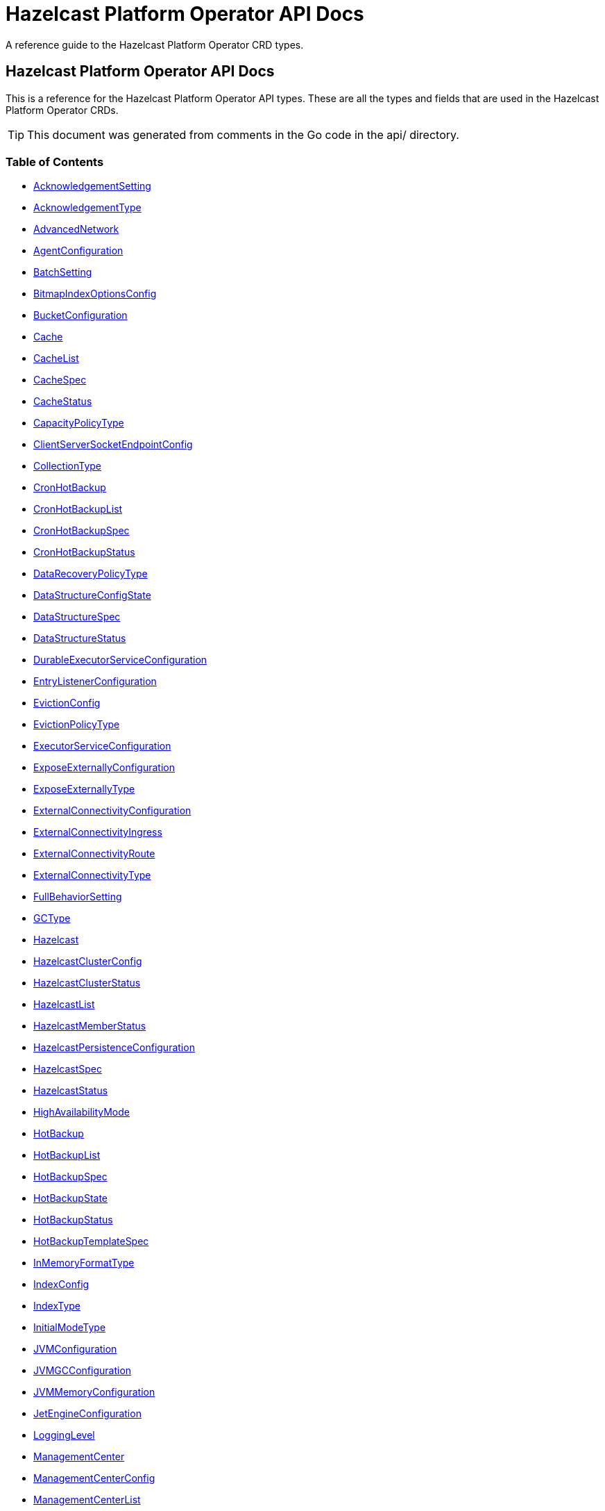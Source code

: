 
= Hazelcast Platform Operator API Docs

A reference guide to the Hazelcast Platform Operator CRD types.

== Hazelcast Platform Operator API Docs

This is a reference for the Hazelcast Platform Operator API types.
These are all the types and fields that are used in the Hazelcast Platform Operator CRDs. 

TIP: This document was generated from comments in the Go code in the api/ directory.

=== Table of Contents
* <<AcknowledgementSetting,AcknowledgementSetting>>
* <<AcknowledgementType,AcknowledgementType>>
* <<AdvancedNetwork,AdvancedNetwork>>
* <<AgentConfiguration,AgentConfiguration>>
* <<BatchSetting,BatchSetting>>
* <<BitmapIndexOptionsConfig,BitmapIndexOptionsConfig>>
* <<BucketConfiguration,BucketConfiguration>>
* <<Cache,Cache>>
* <<CacheList,CacheList>>
* <<CacheSpec,CacheSpec>>
* <<CacheStatus,CacheStatus>>
* <<CapacityPolicyType,CapacityPolicyType>>
* <<ClientServerSocketEndpointConfig,ClientServerSocketEndpointConfig>>
* <<CollectionType,CollectionType>>
* <<CronHotBackup,CronHotBackup>>
* <<CronHotBackupList,CronHotBackupList>>
* <<CronHotBackupSpec,CronHotBackupSpec>>
* <<CronHotBackupStatus,CronHotBackupStatus>>
* <<DataRecoveryPolicyType,DataRecoveryPolicyType>>
* <<DataStructureConfigState,DataStructureConfigState>>
* <<DataStructureSpec,DataStructureSpec>>
* <<DataStructureStatus,DataStructureStatus>>
* <<DurableExecutorServiceConfiguration,DurableExecutorServiceConfiguration>>
* <<EntryListenerConfiguration,EntryListenerConfiguration>>
* <<EvictionConfig,EvictionConfig>>
* <<EvictionPolicyType,EvictionPolicyType>>
* <<ExecutorServiceConfiguration,ExecutorServiceConfiguration>>
* <<ExposeExternallyConfiguration,ExposeExternallyConfiguration>>
* <<ExposeExternallyType,ExposeExternallyType>>
* <<ExternalConnectivityConfiguration,ExternalConnectivityConfiguration>>
* <<ExternalConnectivityIngress,ExternalConnectivityIngress>>
* <<ExternalConnectivityRoute,ExternalConnectivityRoute>>
* <<ExternalConnectivityType,ExternalConnectivityType>>
* <<FullBehaviorSetting,FullBehaviorSetting>>
* <<GCType,GCType>>
* <<Hazelcast,Hazelcast>>
* <<HazelcastClusterConfig,HazelcastClusterConfig>>
* <<HazelcastClusterStatus,HazelcastClusterStatus>>
* <<HazelcastList,HazelcastList>>
* <<HazelcastMemberStatus,HazelcastMemberStatus>>
* <<HazelcastPersistenceConfiguration,HazelcastPersistenceConfiguration>>
* <<HazelcastSpec,HazelcastSpec>>
* <<HazelcastStatus,HazelcastStatus>>
* <<HighAvailabilityMode,HighAvailabilityMode>>
* <<HotBackup,HotBackup>>
* <<HotBackupList,HotBackupList>>
* <<HotBackupSpec,HotBackupSpec>>
* <<HotBackupState,HotBackupState>>
* <<HotBackupStatus,HotBackupStatus>>
* <<HotBackupTemplateSpec,HotBackupTemplateSpec>>
* <<InMemoryFormatType,InMemoryFormatType>>
* <<IndexConfig,IndexConfig>>
* <<IndexType,IndexType>>
* <<InitialModeType,InitialModeType>>
* <<JVMConfiguration,JVMConfiguration>>
* <<JVMGCConfiguration,JVMGCConfiguration>>
* <<JVMMemoryConfiguration,JVMMemoryConfiguration>>
* <<JetEngineConfiguration,JetEngineConfiguration>>
* <<LoggingLevel,LoggingLevel>>
* <<ManagementCenter,ManagementCenter>>
* <<ManagementCenterConfig,ManagementCenterConfig>>
* <<ManagementCenterList,ManagementCenterList>>
* <<ManagementCenterSpec,ManagementCenterSpec>>
* <<ManagementCenterStatus,ManagementCenterStatus>>
* <<Map,Map>>
* <<MapConfigState,MapConfigState>>
* <<MapList,MapList>>
* <<MapSpec,MapSpec>>
* <<MapStatus,MapStatus>>
* <<MapStoreConfig,MapStoreConfig>>
* <<MaxSizePolicyType,MaxSizePolicyType>>
* <<MemberAccess,MemberAccess>>
* <<MemberServerSocketEndpointConfig,MemberServerSocketEndpointConfig>>
* <<MultiMap,MultiMap>>
* <<MultiMapList,MultiMapList>>
* <<MultiMapSpec,MultiMapSpec>>
* <<MultiMapStatus,MultiMapStatus>>
* <<NativeMemoryAllocatorType,NativeMemoryAllocatorType>>
* <<NativeMemoryConfiguration,NativeMemoryConfiguration>>
* <<NearCache,NearCache>>
* <<NearCacheEviction,NearCacheEviction>>
* <<NodeState,NodeState>>
* <<PersistenceConfiguration,PersistenceConfiguration>>
* <<PersistencePvcConfiguration,PersistencePvcConfiguration>>
* <<PersistenceStartupAction,PersistenceStartupAction>>
* <<Phase,Phase>>
* <<Queue,Queue>>
* <<QueueList,QueueList>>
* <<QueueSetting,QueueSetting>>
* <<QueueSpec,QueueSpec>>
* <<QueueStatus,QueueStatus>>
* <<RMInMemoryFormatType,RMInMemoryFormatType>>
* <<ReplicatedMap,ReplicatedMap>>
* <<ReplicatedMapList,ReplicatedMapList>>
* <<ReplicatedMapSpec,ReplicatedMapSpec>>
* <<ReplicatedMapStatus,ReplicatedMapStatus>>
* <<ResourceKind,ResourceKind>>
* <<ResourceSpec,ResourceSpec>>
* <<RestoreConfiguration,RestoreConfiguration>>
* <<RestoreState,RestoreState>>
* <<RestoreStatus,RestoreStatus>>
* <<ScheduledExecutorServiceConfiguration,ScheduledExecutorServiceConfiguration>>
* <<SchedulingConfiguration,SchedulingConfiguration>>
* <<TLS,TLS>>
* <<Topic,Topic>>
* <<TopicList,TopicList>>
* <<TopicSpec,TopicSpec>>
* <<TopicStatus,TopicStatus>>
* <<UniqueKeyTransition,UniqueKeyTransition>>
* <<UserCodeDeploymentConfig,UserCodeDeploymentConfig>>
* <<WANConfig,WANConfig>>
* <<WanReplication,WanReplication>>
* <<WanReplicationList,WanReplicationList>>
* <<WanReplicationMapStatus,WanReplicationMapStatus>>
* <<WanReplicationSpec,WanReplicationSpec>>
* <<WanReplicationStatus,WanReplicationStatus>>
* <<WanStatus,WanStatus>>

=== AcknowledgementSetting



[cols="4,8,4,2,4"options="header"]
|===
| Field | Description | Type | Required | Default
m| type | Type represents how a batch of replication events is considered successfully replicated. m| <<AcknowledgementType,AcknowledgementType>> | false | ACK_ON_OPERATION_COMPLETE
m| timeout | Timeout represents the time in milliseconds the source cluster waits for the acknowledgement. After timeout, the events will be resent. m| int32 | false | 60000
|===

<<Table of Contents,Back to TOC>>

=== AdvancedNetwork



[cols="4,8,4,2,4"options="header"]
|===
| Field | Description | Type | Required | Default
m| memberServerSocketEndpointConfig | &#160; m| <<MemberServerSocketEndpointConfig,MemberServerSocketEndpointConfig>> | false | -
m| wan | &#160; m| []<<WANConfig,WANConfig>> | false | -
|===

<<Table of Contents,Back to TOC>>

=== AgentConfiguration



[cols="4,8,4,2,4"options="header"]
|===
| Field | Description | Type | Required | Default
m| repository | Repository to pull Hazelcast Platform Operator Agent(https://github.com/hazelcast/platform-operator-agent) m| string | false | "docker.io/hazelcast/platform-operator-agent"
m| version | Version of Hazelcast Platform Operator Agent. m| string | false | "0.1.16"
|===

<<Table of Contents,Back to TOC>>

=== BatchSetting



[cols="4,8,4,2,4"options="header"]
|===
| Field | Description | Type | Required | Default
m| size | Size represents the maximum batch size. m| int32 | false | 500
m| maximumDelay | MaximumDelay represents the maximum delay in milliseconds. If the batch size is not reached, the events will be sent after the maximum delay. m| int32 | false | 1000
|===

<<Table of Contents,Back to TOC>>

=== BitmapIndexOptionsConfig



[cols="4,8,4,2,4"options="header"]
|===
| Field | Description | Type | Required | Default
m| uniqueKey | &#160; m| string | true | -
m| uniqueKeyTransition | &#160; m| <<UniqueKeyTransition,UniqueKeyTransition>> | true | -
|===

<<Table of Contents,Back to TOC>>

=== BucketConfiguration



[cols="4,8,4,2,4"options="header"]
|===
| Field | Description | Type | Required | Default
m| secret | Name of the secret with credentials for cloud providers. m| string | true | -
m| bucketURI | URL of the bucket to download HotBackup folders. AWS S3, GCP Bucket and Azure Blob storage buckets are supported. Example bucket URIs: - AWS S3     -> s3://bucket-name/path/to/folder - GCP Bucket -> gs://bucket-name/path/to/folder - Azure Blob -> azblob://bucket-name/path/to/folder m| string | true | -
|===

<<Table of Contents,Back to TOC>>

=== Cache

Cache is the Schema for the caches API

[cols="4,8,4,2,4"options="header"]
|===
| Field | Description | Type | Required | Default
m| metadata | &#160; m| https://kubernetes.io/docs/reference/generated/kubernetes-api/v1.22/#objectmeta-v1-meta[metav1.ObjectMeta] | false | -
m| spec | &#160; m| <<CacheSpec,CacheSpec>> | true | -
m| status | &#160; m| <<CacheStatus,CacheStatus>> | false | -
|===

<<Table of Contents,Back to TOC>>

=== CacheList

CacheList contains a list of Cache

[cols="4,8,4,2,4"options="header"]
|===
| Field | Description | Type | Required | Default
m| metadata | &#160; m| https://kubernetes.io/docs/reference/generated/kubernetes-api/v1.22/#listmeta-v1-meta[metav1.ListMeta] | false | -
m| items | &#160; m| []<<Cache,Cache>> | true | -
|===

<<Table of Contents,Back to TOC>>

=== CacheSpec

CacheSpec defines the desired state of Cache It cannot be updated after the Cache is created

[cols="4,8,4,2,4"options="header"]
|===
| Field | Description | Type | Required | Default
m| name | Name of the data structure config to be created. If empty, CR name will be used. It cannot be updated after the config is created successfully. m| string | false | -
m| hazelcastResourceName | HazelcastResourceName defines the name of the Hazelcast resource that this resource is created for. m| string | true | -
m| backupCount | Number of synchronous backups. m| &#42;int32 | false | 1
m| asyncBackupCount | Number of asynchronous backups. m| int32 | false | 0
m| keyType | Class name of the key type m| string | false | -
m| valueType | Class name of the value type m| string | false | -
m| persistenceEnabled | When enabled, cache data will be persisted. m| bool | false | false
m| inMemoryFormat | InMemoryFormat specifies in which format data will be stored in your cache m| <<InMemoryFormatType,InMemoryFormatType>> | false | BINARY
|===

<<Table of Contents,Back to TOC>>

=== CacheStatus

CacheStatus defines the observed state of Cache

[cols="4,8,4,2,4"options="header"]
|===
| Field | Description | Type | Required | Default
m| state | State of the data structure m| <<DataStructureConfigState,DataStructureConfigState>> | false | -
m| message | Message explaining the current state m| string | false | -
m| memberStatuses | Holds status of data structure for each Hazelcast member m| map[string]<<DataStructureConfigState,DataStructureConfigState>> | false | -
|===

<<Table of Contents,Back to TOC>>

=== ClientServerSocketEndpointConfig



[cols="4,8,4,2,4"options="header"]
|===
| Field | Description | Type | Required | Default
m| port | &#160; m| uint | false | -
m| interfaces | &#160; m| []string | false | -
|===

<<Table of Contents,Back to TOC>>

=== CronHotBackup

CronHotBackup is the Schema for the cronhotbackups API

[cols="4,8,4,2,4"options="header"]
|===
| Field | Description | Type | Required | Default
m| metadata | &#160; m| https://kubernetes.io/docs/reference/generated/kubernetes-api/v1.22/#objectmeta-v1-meta[metav1.ObjectMeta] | false | -
m| spec | &#160; m| <<CronHotBackupSpec,CronHotBackupSpec>> | true | -
m| status | &#160; m| <<CronHotBackupStatus,CronHotBackupStatus>> | false | -
|===

<<Table of Contents,Back to TOC>>

=== CronHotBackupList

CronHotBackupList contains a list of CronHotBackup

[cols="4,8,4,2,4"options="header"]
|===
| Field | Description | Type | Required | Default
m| metadata | &#160; m| https://kubernetes.io/docs/reference/generated/kubernetes-api/v1.22/#listmeta-v1-meta[metav1.ListMeta] | false | -
m| items | &#160; m| []<<CronHotBackup,CronHotBackup>> | true | -
|===

<<Table of Contents,Back to TOC>>

=== CronHotBackupSpec

CronHotBackupSpec defines the desired state of CronHotBackup

[cols="4,8,4,2,4"options="header"]
|===
| Field | Description | Type | Required | Default
m| schedule | Schedule contains a crontab-like expression that defines the schedule in which HotBackup will be started. If the Schedule is empty the HotBackup will start only once when applied. m| string | true | -
m| hotBackupTemplate | Specifies the hot backup that will be created when executing a CronHotBackup. m| <<HotBackupTemplateSpec,HotBackupTemplateSpec>> | true | -
m| successfulHotBackupsHistoryLimit | The number of successful finished hot backups to retain. m| &#42;int32 | false | 5
m| failedHotBackupsHistoryLimit | The number of failed finished hot backups to retain. m| &#42;int32 | false | 3
m| suspend | When true, CronHotBackup will stop creating HotBackup CRs until it is disabled m| bool | false | false
|===

<<Table of Contents,Back to TOC>>

=== DataStructureSpec



[cols="4,8,4,2,4"options="header"]
|===
| Field | Description | Type | Required | Default
m| name | Name of the data structure config to be created. If empty, CR name will be used. It cannot be updated after the config is created successfully. m| string | false | -
m| hazelcastResourceName | HazelcastResourceName defines the name of the Hazelcast resource that this resource is created for. m| string | true | -
m| backupCount | Number of synchronous backups. m| &#42;int32 | false | 1
m| asyncBackupCount | Number of asynchronous backups. m| int32 | false | 0
|===

<<Table of Contents,Back to TOC>>

=== DataStructureStatus



[cols="4,8,4,2,4"options="header"]
|===
| Field | Description | Type | Required | Default
m| state | State of the data structure m| <<DataStructureConfigState,DataStructureConfigState>> | false | -
m| message | Message explaining the current state m| string | false | -
m| memberStatuses | Holds status of data structure for each Hazelcast member m| map[string]<<DataStructureConfigState,DataStructureConfigState>> | false | -
|===

<<Table of Contents,Back to TOC>>

=== DurableExecutorServiceConfiguration



[cols="4,8,4,2,4"options="header"]
|===
| Field | Description | Type | Required | Default
m| name | The name of the executor service m| string | false | "default"
m| poolSize | The number of executor threads per member. m| int32 | false | 16
m| durability | Durability of the executor. m| int32 | false | 1
m| capacity | Capacity of the executor task per partition. m| int32 | false | 100
|===

<<Table of Contents,Back to TOC>>

=== EntryListenerConfiguration



[cols="4,8,4,2,4"options="header"]
|===
| Field | Description | Type | Required | Default
m| className | ClassName is the fully qualified name of the class that implements any of the Listener interface. m| string | true | -
m| includeValues | IncludeValues is an optional attribute that indicates whether the event will contain the map value. Defaults to true. m| &#42;bool | false | true
m| local | Local is an optional attribute that indicates whether the map on the local member can be listened to. Defaults to false. m| bool | false | false
|===

<<Table of Contents,Back to TOC>>

=== EvictionConfig



[cols="4,8,4,2,4"options="header"]
|===
| Field | Description | Type | Required | Default
m| evictionPolicy | Eviction policy to be applied when map reaches its max size according to the max size policy. m| <<EvictionPolicyType,EvictionPolicyType>> | false | "NONE"
m| maxSize | Max size of the map. m| int32 | false | 0
m| maxSizePolicy | Policy for deciding if the maxSize is reached. m| <<MaxSizePolicyType,MaxSizePolicyType>> | false | "PER_NODE"
|===

<<Table of Contents,Back to TOC>>

=== ExecutorServiceConfiguration



[cols="4,8,4,2,4"options="header"]
|===
| Field | Description | Type | Required | Default
m| name | The name of the executor service m| string | false | "default"
m| poolSize | The number of executor threads per member. m| int32 | false | 8
m| queueCapacity | Task queue capacity of the executor. m| int32 | false | 0
|===

<<Table of Contents,Back to TOC>>

=== ExposeExternallyConfiguration

ExposeExternallyConfiguration defines how to expose Hazelcast cluster to external clients

[cols="4,8,4,2,4"options="header"]
|===
| Field | Description | Type | Required | Default
m| type | Specifies how members are exposed. Valid values are: - "Smart" (default): each member pod is exposed with a separate external address - "Unisocket": all member pods are exposed with one external address m| <<ExposeExternallyType,ExposeExternallyType>> | false | "Smart"
m| discoveryServiceType | Type of the service used to discover Hazelcast cluster. m| https://kubernetes.io/docs/reference/generated/kubernetes-api/v1.22/#servicetype-v1-core[corev1.ServiceType] | false | "LoadBalancer"
m| memberAccess | How each member is accessed from the external client. Only available for "Smart" client and valid values are: - "NodePortExternalIP" (default): each member is accessed by the NodePort service and the node external IP/hostname - "NodePortNodeName": each member is accessed by the NodePort service and the node name - "LoadBalancer": each member is accessed by the LoadBalancer service external address m| <<MemberAccess,MemberAccess>> | false | -
|===

<<Table of Contents,Back to TOC>>

=== ExternalConnectivityConfiguration

ExternalConnectivityConfiguration defines how to expose Management Center pod.

[cols="4,8,4,2,4"options="header"]
|===
| Field | Description | Type | Required | Default
m| type | How Management Center is exposed. Valid values are: - "ClusterIP" - "NodePort" - "LoadBalancer" (default) m| <<ExternalConnectivityType,ExternalConnectivityType>> | false | "LoadBalancer"
m| ingress | Ingress configuration of Management Center m| &#42;<<ExternalConnectivityIngress,ExternalConnectivityIngress>> | false | -
m| route | OpenShift Route configuration of Management Center m| &#42;<<ExternalConnectivityRoute,ExternalConnectivityRoute>> | false | -
|===

<<Table of Contents,Back to TOC>>

=== ExternalConnectivityIngress

ExternalConnectivityIngress defines ingress configuration of Management Center

[cols="4,8,4,2,4"options="header"]
|===
| Field | Description | Type | Required | Default
m| hostname | Hostname of Management Center exposed by Ingress. Ingress controller will use this hostname to route inbound traffic. m| string | true | -
m| ingressClassName | IngressClassName of the ingress object. m| string | false | -
m| annotations | Annotations added to the ingress object. m| map[string]string | false | -
|===

<<Table of Contents,Back to TOC>>

=== ExternalConnectivityRoute

ExternalConnectivityRoute defines OpenShift route configuration of Management Center

[cols="4,8,4,2,4"options="header"]
|===
| Field | Description | Type | Required | Default
m| hostname | Hostname of Management Center exposed by route. Openshift routers will use this hostname to route inbound traffic. m| string | true | -
|===

<<Table of Contents,Back to TOC>>

=== Hazelcast

Hazelcast is the Schema for the hazelcasts API

[cols="4,8,4,2,4"options="header"]
|===
| Field | Description | Type | Required | Default
m| metadata | &#160; m| https://kubernetes.io/docs/reference/generated/kubernetes-api/v1.22/#objectmeta-v1-meta[metav1.ObjectMeta] | false | -
m| spec | Initial values will be filled with its fields' default values. m| <<HazelcastSpec,HazelcastSpec>> | false | {"repository" : "docker.io/hazelcast/hazelcast"}
m| status | &#160; m| <<HazelcastStatus,HazelcastStatus>> | false | -
|===

<<Table of Contents,Back to TOC>>

=== HazelcastClusterConfig



[cols="4,8,4,2,4"options="header"]
|===
| Field | Description | Type | Required | Default
m| name | Name of the Hazelcast cluster that Management Center will connect to, default is dev. m| string | false | "dev"
m| address | IP address or DNS name of the Hazelcast cluster. If the cluster is exposed with a service name in a different namespace, use the following syntax "<service-name>.<service-namespace>". m| string | true | -
m| tls | TLS client configuration. m| <<TLS,TLS>> | false | {}
|===

<<Table of Contents,Back to TOC>>

=== HazelcastClusterStatus

HazelcastClusterStatus defines the status of the Hazelcast cluster

[cols="4,8,4,2,4"options="header"]
|===
| Field | Description | Type | Required | Default
m| readyMembers | ReadyMembers represents the number of members that are connected to cluster from the desired number of members in the format <ready>/<desired> m| string | false | -
|===

<<Table of Contents,Back to TOC>>

=== HazelcastList

HazelcastList contains a list of Hazelcast

[cols="4,8,4,2,4"options="header"]
|===
| Field | Description | Type | Required | Default
m| metadata | &#160; m| https://kubernetes.io/docs/reference/generated/kubernetes-api/v1.22/#listmeta-v1-meta[metav1.ListMeta] | false | -
m| items | &#160; m| []<<Hazelcast,Hazelcast>> | true | -
|===

<<Table of Contents,Back to TOC>>

=== HazelcastMemberStatus

HazelcastMemberStatus defines the observed state of the individual Hazelcast member.

[cols="4,8,4,2,4"options="header"]
|===
| Field | Description | Type | Required | Default
m| podName | PodName is the name of the Hazelcast member pod. m| string | false | -
m| uid | Uid is the unique member identifier within the cluster. m| string | false | -
m| ip | Ip is the IP address of the member within the cluster. m| string | false | -
m| version | Version represents the Hazelcast version of the member. m| string | false | -
m| state | State represents the observed state of the member. m| <<NodeState,NodeState>> | false | -
m| master | Master flag is set to true if the member is master. m| bool | false | -
m| lite | Lite is the flag that is true when the member is lite-member. m| bool | false | -
m| ownedPartitions | OwnedPartitions represents the partitions count on the member. m| int32 | false | -
m| connected | Ready is the flag that is set to true when the member is successfully started, connected to cluster and ready to accept connections. m| bool | false | -
m| message | Message contains the optional message with the details of the cluster state. m| string | false | -
m| reason | Reason contains the optional reason of member crash or restart. m| string | false | -
m| restartCount | RestartCount is the number of times the member has been restarted. m| int32 | false | -
|===

<<Table of Contents,Back to TOC>>

=== HazelcastPersistenceConfiguration

HazelcastPersistenceConfiguration contains the configuration for Hazelcast Persistence and K8s storage.

[cols="4,8,4,2,4"options="header"]
|===
| Field | Description | Type | Required | Default
m| baseDir | Persistence base directory. m| string | true | -
m| clusterDataRecoveryPolicy | Configuration of the cluster recovery strategy. m| <<DataRecoveryPolicyType,DataRecoveryPolicyType>> | false | "FullRecoveryOnly"
m| startupAction | StartupAction represents the action triggered when the cluster starts to force the cluster startup. m| <<PersistenceStartupAction,PersistenceStartupAction>> | false | -
m| dataRecoveryTimeout | DataRecoveryTimeout is timeout for each step of data recovery in seconds. Maximum timeout is equal to DataRecoveryTimeout*2 (for each step: validation and data-load). m| int32 | false | -
m| pvc | Configuration of PersistenceVolumeClaim. m| <<PersistencePvcConfiguration,PersistencePvcConfiguration>> | false | {}
m| restore | Restore configuration m| <<RestoreConfiguration,RestoreConfiguration>> | false | {}
|===

<<Table of Contents,Back to TOC>>

=== HazelcastSpec

HazelcastSpec defines the desired state of Hazelcast

[cols="4,8,4,2,4"options="header"]
|===
| Field | Description | Type | Required | Default
m| clusterSize | Number of Hazelcast members in the cluster. m| &#42;int32 | false | 3
m| repository | Repository to pull the Hazelcast Platform image from. m| string | false | "docker.io/hazelcast/hazelcast"
m| version | Version of Hazelcast Platform. m| string | false | "5.2.3"
m| imagePullPolicy | Pull policy for the Hazelcast Platform image m| https://kubernetes.io/docs/reference/generated/kubernetes-api/v1.22/#pullpolicy-v1-core[corev1.PullPolicy] | false | "IfNotPresent"
m| imagePullSecrets | Image pull secrets for the Hazelcast Platform image m| []https://kubernetes.io/docs/reference/generated/kubernetes-api/v1.22/#localobjectreference-v1-core[corev1.LocalObjectReference] | false | -
m| licenseKeySecret | Name of the secret with Hazelcast Enterprise License Key. m| string | false | -
m| exposeExternally | Configuration to expose Hazelcast cluster to external clients. m| &#42;<<ExposeExternallyConfiguration,ExposeExternallyConfiguration>> | false | {}
m| clusterName | Name of the Hazelcast cluster. m| string | false | "dev"
m| scheduling | Scheduling details m| <<SchedulingConfiguration,SchedulingConfiguration>> | false | {}
m| resources | Compute Resources required by the Hazelcast container. m| https://kubernetes.io/docs/reference/generated/kubernetes-api/v1.22/#resourcerequirements-v1-core[corev1.ResourceRequirements] | false | {}
m| persistence | Persistence configuration m| &#42;<<HazelcastPersistenceConfiguration,HazelcastPersistenceConfiguration>> | false | {}
m| agent | B&R Agent configurations m| <<AgentConfiguration,AgentConfiguration>> | false | {repository: "docker.io/hazelcast/platform-operator-agent", version: "0.1.16"}
m| jet | Jet Engine configuration m| <<JetEngineConfiguration,JetEngineConfiguration>> | false | {enabled: true, resourceUploadEnabled: false}
m| userCodeDeployment | User Codes to Download into CLASSPATH m| <<UserCodeDeploymentConfig,UserCodeDeploymentConfig>> | false | {}
m| executorServices | Java Executor Service configurations, see https://docs.hazelcast.com/hazelcast/latest/computing/executor-service m| []<<ExecutorServiceConfiguration,ExecutorServiceConfiguration>> | false | -
m| durableExecutorServices | Durable Executor Service configurations, see https://docs.hazelcast.com/hazelcast/latest/computing/durable-executor-service m| []<<DurableExecutorServiceConfiguration,DurableExecutorServiceConfiguration>> | false | -
m| scheduledExecutorServices | Scheduled Executor Service configurations, see https://docs.hazelcast.com/hazelcast/latest/computing/scheduled-executor-service m| []<<ScheduledExecutorServiceConfiguration,ScheduledExecutorServiceConfiguration>> | false | -
m| properties | Hazelcast system properties, see https://docs.hazelcast.com/hazelcast/latest/system-properties m| map[string]string | false | -
m| loggingLevel | Logging level for Hazelcast members m| <<LoggingLevel,LoggingLevel>> | false | "INFO"
m| highAvailabilityMode | Configuration to create clusters resilient to node and zone failures m| <<HighAvailabilityMode,HighAvailabilityMode>> | false | {}
m| jvm | Hazelcast JVM configuration m| &#42;<<JVMConfiguration,JVMConfiguration>> | false | {}
m| nativeMemory | Hazelcast Native Memory (HD Memory) configuration m| &#42;<<NativeMemoryConfiguration,NativeMemoryConfiguration>> | false | {}
m| advancedNetwork | Hazelcast Advanced Network configuration m| <<AdvancedNetwork,AdvancedNetwork>> | false | {}
m| managementCenter | Hazelcast Management Center Configuration m| <<ManagementCenterConfig,ManagementCenterConfig>> | false | {}
m| tls | Hazelcast TLS configuration m| <<TLS,TLS>> | false | -
|===

<<Table of Contents,Back to TOC>>

=== HazelcastStatus

HazelcastStatus defines the observed state of Hazelcast

[cols="4,8,4,2,4"options="header"]
|===
| Field | Description | Type | Required | Default
m| phase | Phase of the Hazelcast cluster m| <<Phase,Phase>> | false | -
m| hazelcastClusterStatus | Status of the Hazelcast cluster m| <<HazelcastClusterStatus,HazelcastClusterStatus>> | false | -
m| message | Message about the Hazelcast cluster state m| string | false | -
m| externalAddresses | External addresses of the Hazelcast cluster members m| string | false | -
m| members | Status of Hazelcast members m| []<<HazelcastMemberStatus,HazelcastMemberStatus>> | false | -
m| restore | Status of restore process of the Hazelcast cluster m| <<RestoreStatus,RestoreStatus>> | false | {}
|===

<<Table of Contents,Back to TOC>>

=== HotBackup

HotBackup is the Schema for the hot backup API

[cols="4,8,4,2,4"options="header"]
|===
| Field | Description | Type | Required | Default
m| metadata | &#160; m| https://kubernetes.io/docs/reference/generated/kubernetes-api/v1.22/#objectmeta-v1-meta[metav1.ObjectMeta] | false | -
m| spec | &#160; m| <<HotBackupSpec,HotBackupSpec>> | true | -
m| status | &#160; m| <<HotBackupStatus,HotBackupStatus>> | false | -
|===

<<Table of Contents,Back to TOC>>

=== HotBackupList

HotBackupList contains a list of HotBackup

[cols="4,8,4,2,4"options="header"]
|===
| Field | Description | Type | Required | Default
m| metadata | &#160; m| https://kubernetes.io/docs/reference/generated/kubernetes-api/v1.22/#listmeta-v1-meta[metav1.ListMeta] | false | -
m| items | &#160; m| []<<HotBackup,HotBackup>> | true | -
|===

<<Table of Contents,Back to TOC>>

=== HotBackupSpec

HotBackupSpec defines the Spec of HotBackup

[cols="4,8,4,2,4"options="header"]
|===
| Field | Description | Type | Required | Default
m| hazelcastResourceName | HazelcastResourceName defines the name of the Hazelcast resource m| string | true | -
m| bucketURI | URL of the bucket to download HotBackup folders. AWS S3, GCP Bucket and Azure Blob storage buckets are supported. Example bucket URIs: - AWS S3     -> s3://bucket-name/path/to/folder - GCP Bucket -> gs://bucket-name/path/to/folder - Azure Blob -> azblob://bucket-name/path/to/folder m| string | false | -
m| secret | Name of the secret with credentials for cloud providers. m| string | false | -
|===

<<Table of Contents,Back to TOC>>

=== HotBackupStatus

HotBackupStatus defines the observed state of HotBackup

[cols="4,8,4,2,4"options="header"]
|===
| Field | Description | Type | Required | Default
m| state | &#160; m| <<HotBackupState,HotBackupState>> | false | -
m| message | &#160; m| string | false | -
m| backupUUIDs | &#160; m| []string | false | -
|===

<<Table of Contents,Back to TOC>>

=== HotBackupTemplateSpec



[cols="4,8,4,2,4"options="header"]
|===
| Field | Description | Type | Required | Default
m| metadata | Standard object's metadata of the hot backups created from this template. m| https://kubernetes.io/docs/reference/generated/kubernetes-api/v1.22/#objectmeta-v1-meta[metav1.ObjectMeta] | false | -
m| spec | Specification of the desired behavior of the hot backup. m| <<HotBackupSpec,HotBackupSpec>> | true | -
|===

<<Table of Contents,Back to TOC>>

=== IndexConfig



[cols="4,8,4,2,4"options="header"]
|===
| Field | Description | Type | Required | Default
m| name | Name of the index config. m| string | false | -
m| type | Type of the index. See https://docs.hazelcast.com/hazelcast/latest/query/indexing-maps#index-types m| <<IndexType,IndexType>> | true | -
m| attributes | Attributes of the index. m| []string | false | -
m| bitMapIndexOptions | Options for "BITMAP" index type. See https://docs.hazelcast.com/hazelcast/latest/query/indexing-maps#configuring-bitmap-indexes m| &#42;<<BitmapIndexOptionsConfig,BitmapIndexOptionsConfig>> | false | {}
|===

<<Table of Contents,Back to TOC>>

=== JVMConfiguration

JVMConfiguration is a Hazelcast JVM configuration

[cols="4,8,4,2,4"options="header"]
|===
| Field | Description | Type | Required | Default
m| memory | Memory is a JVM memory configuration m| &#42;<<JVMMemoryConfiguration,JVMMemoryConfiguration>> | false | -
m| gc | GC is for configuring JVM Garbage Collector m| &#42;<<JVMGCConfiguration,JVMGCConfiguration>> | false | -
m| args | Args is for arbitrary JVM arguments m| []string | false | -
|===

<<Table of Contents,Back to TOC>>

=== JVMGCConfiguration

JVMGCConfiguration is for configuring JVM Garbage Collector

[cols="4,8,4,2,4"options="header"]
|===
| Field | Description | Type | Required | Default
m| logging | Logging enables logging when set to true m| &#42;bool | false | -
m| collector | Collector is the Garbage Collector type m| &#42;<<GCType,GCType>> | false | -
|===

<<Table of Contents,Back to TOC>>

=== JVMMemoryConfiguration

JVMMemoryConfiguration is a JVM memory configuration

[cols="4,8,4,2,4"options="header"]
|===
| Field | Description | Type | Required | Default
m| initialRAMPercentage | InitialRAMPercentage configures JVM initial heap size m| &#42;string | false | -
m| minRAMPercentage | MinRAMPercentage sets the minimum heap size for a JVM m| &#42;string | false | -
m| maxRAMPercentage | MaxRAMPercentage sets the maximum heap size for a JVM m| &#42;string | false | -
|===

<<Table of Contents,Back to TOC>>

=== JetEngineConfiguration



[cols="4,8,4,2,4"options="header"]
|===
| Field | Description | Type | Required | Default
m| enabled | When false, disables Jet Engine. m| &#42;bool | false | true
m| resourceUploadEnabled | When true, enables resource uploading for Jet jobs. m| bool | false | false
|===

<<Table of Contents,Back to TOC>>

=== ManagementCenter

ManagementCenter is the Schema for the managementcenters API

[cols="4,8,4,2,4"options="header"]
|===
| Field | Description | Type | Required | Default
m| metadata | &#160; m| https://kubernetes.io/docs/reference/generated/kubernetes-api/v1.22/#objectmeta-v1-meta[metav1.ObjectMeta] | false | -
m| spec | Initial values will be filled with its fields' default values. m| <<ManagementCenterSpec,ManagementCenterSpec>> | false | {"repository" : "docker.io/hazelcast/management-center"}
m| status | &#160; m| <<ManagementCenterStatus,ManagementCenterStatus>> | false | -
|===

<<Table of Contents,Back to TOC>>

=== ManagementCenterConfig



[cols="4,8,4,2,4"options="header"]
|===
| Field | Description | Type | Required | Default
m| scriptingEnabled | Allows you to execute scripts that can automate interactions with the cluster. m| bool | false | false
m| consoleEnabled | Allows you to execute commands from a built-in console in the user interface. m| bool | false | false
m| dataAccessEnabled | Allows you to access contents of Hazelcast data structures via SQL Browser or Map Browser. m| bool | false | false
|===

<<Table of Contents,Back to TOC>>

=== ManagementCenterList

ManagementCenterList contains a list of ManagementCenter

[cols="4,8,4,2,4"options="header"]
|===
| Field | Description | Type | Required | Default
m| metadata | &#160; m| https://kubernetes.io/docs/reference/generated/kubernetes-api/v1.22/#listmeta-v1-meta[metav1.ListMeta] | false | -
m| items | &#160; m| []<<ManagementCenter,ManagementCenter>> | true | -
|===

<<Table of Contents,Back to TOC>>

=== ManagementCenterSpec

ManagementCenterSpec defines the desired state of ManagementCenter.

[cols="4,8,4,2,4"options="header"]
|===
| Field | Description | Type | Required | Default
m| repository | Repository to pull the Management Center image from. m| string | false | "docker.io/hazelcast/management-center"
m| version | Version of Management Center. m| string | false | "5.2.0"
m| imagePullPolicy | Pull policy for the Management Center image m| https://kubernetes.io/docs/reference/generated/kubernetes-api/v1.22/#pullpolicy-v1-core[corev1.PullPolicy] | false | "IfNotPresent"
m| imagePullSecrets | Image pull secrets for the Management Center image m| []https://kubernetes.io/docs/reference/generated/kubernetes-api/v1.22/#localobjectreference-v1-core[corev1.LocalObjectReference] | false | -
m| licenseKeySecret | Name of the secret with Hazelcast Enterprise License Key. m| string | false | -
m| hazelcastClusters | Connection configuration for the Hazelcast clusters that Management Center will monitor. m| []<<HazelcastClusterConfig,HazelcastClusterConfig>> | false | -
m| externalConnectivity | Configuration to expose Management Center to outside. m| <<ExternalConnectivityConfiguration,ExternalConnectivityConfiguration>> | false | {type: "LoadBalancer"}
m| persistence | Configuration for Management Center persistence. m| <<PersistenceConfiguration,PersistenceConfiguration>> | false | {enabled: true, size: "10Gi"}
m| scheduling | Scheduling details m| <<SchedulingConfiguration,SchedulingConfiguration>> | false | {}
m| resources | Compute Resources required by the MC container. m| https://kubernetes.io/docs/reference/generated/kubernetes-api/v1.22/#resourcerequirements-v1-core[corev1.ResourceRequirements] | false | {}
|===

<<Table of Contents,Back to TOC>>

=== ManagementCenterStatus

ManagementCenterStatus defines the observed state of ManagementCenter.

[cols="4,8,4,2,4"options="header"]
|===
| Field | Description | Type | Required | Default
m| phase | Phase of the Management Center m| <<Phase,Phase>> | false | -
m| message | Message about the Management Center state m| string | false | -
m| externalAddresses | External addresses of the Management Center instance m| string | false | -
|===

<<Table of Contents,Back to TOC>>

=== Map

Map is the Schema for the maps API

[cols="4,8,4,2,4"options="header"]
|===
| Field | Description | Type | Required | Default
m| metadata | &#160; m| https://kubernetes.io/docs/reference/generated/kubernetes-api/v1.22/#objectmeta-v1-meta[metav1.ObjectMeta] | false | -
m| spec | &#160; m| <<MapSpec,MapSpec>> | true | -
m| status | &#160; m| <<MapStatus,MapStatus>> | false | -
|===

<<Table of Contents,Back to TOC>>

=== MapList

MapList contains a list of Map

[cols="4,8,4,2,4"options="header"]
|===
| Field | Description | Type | Required | Default
m| metadata | &#160; m| https://kubernetes.io/docs/reference/generated/kubernetes-api/v1.22/#listmeta-v1-meta[metav1.ListMeta] | false | -
m| items | &#160; m| []<<Map,Map>> | true | -
|===

<<Table of Contents,Back to TOC>>

=== MapSpec

MapSpec defines the desired state of Hazelcast Map Config

[cols="4,8,4,2,4"options="header"]
|===
| Field | Description | Type | Required | Default
m| name | Name of the data structure config to be created. If empty, CR name will be used. It cannot be updated after the config is created successfully. m| string | false | -
m| hazelcastResourceName | HazelcastResourceName defines the name of the Hazelcast resource that this resource is created for. m| string | true | -
m| backupCount | Number of synchronous backups. m| &#42;int32 | false | 1
m| asyncBackupCount | Number of asynchronous backups. m| int32 | false | 0
m| timeToLiveSeconds | Maximum time in seconds for each entry to stay in the map. If it is not 0, entries that are older than this time and not updated for this time are evicted automatically. It can be updated. m| int32 | false | 0
m| maxIdleSeconds | Maximum time in seconds for each entry to stay idle in the map. Entries that are idle for more than this time are evicted automatically. It can be updated. m| int32 | false | 0
m| eviction | Configuration for removing data from the map when it reaches its max size. It can be updated. m| <<EvictionConfig,EvictionConfig>> | false | {maxSize: 0, evictionPolicy: NONE, maxSizePolicy: PER_NODE}
m| indexes | Indexes to be created for the map data. You can learn more at https://docs.hazelcast.com/hazelcast/latest/query/indexing-maps. It cannot be updated after map config is created successfully. m| []<<IndexConfig,IndexConfig>> | false | -
m| persistenceEnabled | When enabled, map data will be persisted. It cannot be updated after map config is created successfully. m| bool | false | false
m| mapStore | Configuration options when you want to load/store the map entries from/to a persistent data store such as a relational database You can learn more at https://docs.hazelcast.com/hazelcast/latest/data-structures/working-with-external-data m| &#42;<<MapStoreConfig,MapStoreConfig>> | false | -
m| inMemoryFormat | InMemoryFormat specifies in which format data will be stored in your map m| <<InMemoryFormatType,InMemoryFormatType>> | false | BINARY
m| entryListeners | EntryListeners contains the configuration for the map-level or entry-based events listeners provided by the Hazelcast’s eventing framework. You can learn more at https://docs.hazelcast.com/hazelcast/latest/events/object-events. m| []<<EntryListenerConfiguration,EntryListenerConfiguration>> | false | -
m| nearCache | InMemoryFormat specifies near cache configuration for map m| &#42;<<NearCache,NearCache>> | false | -
|===

<<Table of Contents,Back to TOC>>

=== MapStatus

MapStatus defines the observed state of Map

[cols="4,8,4,2,4"options="header"]
|===
| Field | Description | Type | Required | Default
m| state | &#160; m| <<MapConfigState,MapConfigState>> | false | -
m| message | &#160; m| string | false | -
m| memberStatuses | &#160; m| map[string]<<MapConfigState,MapConfigState>> | false | -
|===

<<Table of Contents,Back to TOC>>

=== MapStoreConfig



[cols="4,8,4,2,4"options="header"]
|===
| Field | Description | Type | Required | Default
m| initialMode | Sets the initial entry loading mode. m| <<InitialModeType,InitialModeType>> | false | LAZY
m| className | Name of your class implementing MapLoader and/or MapStore interface. m| string | true | -
m| writeDelaySeconds | Number of seconds to delay the storing of entries. m| int32 | false | -
m| writeBatchSize | Used to create batches when writing to map store. m| int32 | false | 1
m| writeCoealescing | It is meaningful if you are using write behind in MapStore. When it is set to true, only the latest store operation on a key during the write-delay-seconds will be reflected to MapStore. m| &#42;bool | false | true
m| propertiesSecretName | Properties can be used for giving information to the MapStore implementation m| string | false | -
|===

<<Table of Contents,Back to TOC>>

=== MemberServerSocketEndpointConfig



[cols="4,8,4,2,4"options="header"]
|===
| Field | Description | Type | Required | Default
m| interfaces | &#160; m| []string | false | -
|===

<<Table of Contents,Back to TOC>>

=== MultiMap

MultiMap is the Schema for the multimaps API

[cols="4,8,4,2,4"options="header"]
|===
| Field | Description | Type | Required | Default
m| metadata | &#160; m| https://kubernetes.io/docs/reference/generated/kubernetes-api/v1.22/#objectmeta-v1-meta[metav1.ObjectMeta] | false | -
m| spec | &#160; m| <<MultiMapSpec,MultiMapSpec>> | true | -
m| status | &#160; m| <<MultiMapStatus,MultiMapStatus>> | false | -
|===

<<Table of Contents,Back to TOC>>

=== MultiMapList

MultiMapList contains a list of MultiMap

[cols="4,8,4,2,4"options="header"]
|===
| Field | Description | Type | Required | Default
m| metadata | &#160; m| https://kubernetes.io/docs/reference/generated/kubernetes-api/v1.22/#listmeta-v1-meta[metav1.ListMeta] | false | -
m| items | &#160; m| []<<MultiMap,MultiMap>> | true | -
|===

<<Table of Contents,Back to TOC>>

=== MultiMapSpec

MultiMapSpec defines the desired state of MultiMap

[cols="4,8,4,2,4"options="header"]
|===
| Field | Description | Type | Required | Default
m| name | Name of the data structure config to be created. If empty, CR name will be used. It cannot be updated after the config is created successfully. m| string | false | -
m| hazelcastResourceName | HazelcastResourceName defines the name of the Hazelcast resource that this resource is created for. m| string | true | -
m| backupCount | Number of synchronous backups. m| &#42;int32 | false | 1
m| asyncBackupCount | Number of asynchronous backups. m| int32 | false | 0
m| binary | Specifies in which format data will be stored in your MultiMap. false: OBJECT true: BINARY m| bool | false | false
m| collectionType | Type of the value collection m| <<CollectionType,CollectionType>> | false | SET
|===

<<Table of Contents,Back to TOC>>

=== MultiMapStatus

MultiMapStatus defines the observed state of MultiMap

[cols="4,8,4,2,4"options="header"]
|===
| Field | Description | Type | Required | Default
m| state | State of the data structure m| <<DataStructureConfigState,DataStructureConfigState>> | false | -
m| message | Message explaining the current state m| string | false | -
m| memberStatuses | Holds status of data structure for each Hazelcast member m| map[string]<<DataStructureConfigState,DataStructureConfigState>> | false | -
|===

<<Table of Contents,Back to TOC>>

=== NativeMemoryConfiguration

NativeMemoryConfiguration is a Hazelcast HD memory configuration

[cols="4,8,4,2,4"options="header"]
|===
| Field | Description | Type | Required | Default
m| allocatorType | AllocatorType specifies one of 2 types of mechanism for allocating memory to HD m| <<NativeMemoryAllocatorType,NativeMemoryAllocatorType>> | false | "STANDARD"
m| size | Size of the total native memory to allocate m| resource.Quantity | false | "512M"
m| minBlockSize | MinBlockSize is the size of smallest block that will be allocated. It is used only by the POOLED memory allocator. m| int32 | false | -
m| pageSize | PageSize is the size of the page in bytes to allocate memory as a block. It is used only by the POOLED memory allocator. m| int32 | false | 4194304
m| metadataSpacePercentage | MetadataSpacePercentage defines percentage of the allocated native memory that is used for the metadata of other map components such as index (for predicates), offset, etc. m| int32 | false | 12
|===

<<Table of Contents,Back to TOC>>

=== NearCache



[cols="4,8,4,2,4"options="header"]
|===
| Field | Description | Type | Required | Default
m| name | Name is name of the near cache m| string | false | default
m| inMemoryFormat | InMemoryFormat specifies in which format data will be stored in your near cache m| <<InMemoryFormatType,InMemoryFormatType>> | false | BINARY
m| invalidateOnChange | InvalidateOnChange specifies whether the cached entries are evicted when the entries are updated or removed m| &#42;bool | false | true
m| timeToLiveSeconds | TimeToLiveSeconds maximum number of seconds for each entry to stay in the Near Cache m| uint | false | 0
m| maxIdleSeconds | MaxIdleSeconds Maximum number of seconds each entry can stay in the Near Cache as untouched (not read) m| uint | false | 0
m| eviction | NearCacheEviction specifies the eviction behavior in Near Cache m| &#42;<<NearCacheEviction,NearCacheEviction>> | false | -
m| cacheLocalEntries | CacheLocalEntries specifies whether the local entries are cached m| &#42;bool | false | true
|===

<<Table of Contents,Back to TOC>>

=== NearCacheEviction



[cols="4,8,4,2,4"options="header"]
|===
| Field | Description | Type | Required | Default
m| evictionPolicy | EvictionPolicy to be applied when near cache reaches its max size according to the max size policy. m| <<EvictionPolicyType,EvictionPolicyType>> | false | "NONE"
m| maxSizePolicy | MaxSizePolicy for deciding if the maxSize is reached. m| <<MaxSizePolicyType,MaxSizePolicyType>> | false | "ENTRY_COUNT"
m| size | Size is maximum size of the Near Cache used for max-size-policy m| uint32 | false | -
|===

<<Table of Contents,Back to TOC>>

=== PersistenceConfiguration



[cols="4,8,4,2,4"options="header"]
|===
| Field | Description | Type | Required | Default
m| enabled | When true, MC will use a PersistentVolumeClaim to store data. m| &#42;bool | false | true
m| existingVolumeClaimName | Name of the PersistentVolumeClaim MC will use for persistence. If not empty, MC will use the existing claim instead of creating a new one. m| string | false | -
m| storageClass | StorageClass from which PersistentVolumeClaim will be created. m| &#42;string | false | -
m| size | Size of the created PersistentVolumeClaim. m| &#42;resource.Quantity | false | "10Gi"
|===

<<Table of Contents,Back to TOC>>

=== PersistencePvcConfiguration



[cols="4,8,4,2,4"options="header"]
|===
| Field | Description | Type | Required | Default
m| accessModes | AccessModes contains the actual access modes of the volume backing the PVC has. More info: https://kubernetes.io/docs/concepts/storage/persistent-volumes#access-modes-1 m| []https://kubernetes.io/docs/reference/generated/kubernetes-api/v1.22/#persistentvolumeaccessmode-v1-core[corev1.PersistentVolumeAccessMode] | false | -
m| requestStorage | A description of the PVC request capacity. m| &#42;resource.Quantity | false | -
m| storageClassName | Name of StorageClass which this persistent volume belongs to. m| &#42;string | false | -
|===

<<Table of Contents,Back to TOC>>

=== Queue

Queue is the Schema for the queues API

[cols="4,8,4,2,4"options="header"]
|===
| Field | Description | Type | Required | Default
m| metadata | &#160; m| https://kubernetes.io/docs/reference/generated/kubernetes-api/v1.22/#objectmeta-v1-meta[metav1.ObjectMeta] | false | -
m| spec | &#160; m| <<QueueSpec,QueueSpec>> | true | -
m| status | &#160; m| <<QueueStatus,QueueStatus>> | false | -
|===

<<Table of Contents,Back to TOC>>

=== QueueList

QueueList contains a list of Queue

[cols="4,8,4,2,4"options="header"]
|===
| Field | Description | Type | Required | Default
m| metadata | &#160; m| https://kubernetes.io/docs/reference/generated/kubernetes-api/v1.22/#listmeta-v1-meta[metav1.ListMeta] | false | -
m| items | &#160; m| []<<Queue,Queue>> | true | -
|===

<<Table of Contents,Back to TOC>>

=== QueueSetting

QueueSetting defines the configuration for Hazelcast WAN queue

[cols="4,8,4,2,4"options="header"]
|===
| Field | Description | Type | Required | Default
m| capacity | Capacity is the total capacity of WAN queue. m| int32 | false | 10000
m| fullBehavior | FullBehavior represents the behavior of the new arrival when the queue is full. m| <<FullBehaviorSetting,FullBehaviorSetting>> | false | DISCARD_AFTER_MUTATION
|===

<<Table of Contents,Back to TOC>>

=== QueueSpec

QueueSpec defines the desired state of Queue It cannot be updated after the Queue is created

[cols="4,8,4,2,4"options="header"]
|===
| Field | Description | Type | Required | Default
m| name | Name of the data structure config to be created. If empty, CR name will be used. It cannot be updated after the config is created successfully. m| string | false | -
m| hazelcastResourceName | HazelcastResourceName defines the name of the Hazelcast resource that this resource is created for. m| string | true | -
m| backupCount | Number of synchronous backups. m| &#42;int32 | false | 1
m| asyncBackupCount | Number of asynchronous backups. m| int32 | false | 0
m| maxSize | Max size of the queue. m| int32 | false | 0
m| emptyQueueTTLSeconds | Time in seconds after which the Queue will be destroyed if it stays empty or unused. If the values is not provided the Queue will never be destroyed. m| &#42;int32 | false | -1
m| priorityComparatorClassName | The name of the comparator class. If the class name is provided, the Queue becomes Priority Queue. You can learn more at https://docs.hazelcast.com/hazelcast/latest/data-structures/priority-queue. m| string | false | -
|===

<<Table of Contents,Back to TOC>>

=== QueueStatus

QueueStatus defines the observed state of Queue

[cols="4,8,4,2,4"options="header"]
|===
| Field | Description | Type | Required | Default
m| state | State of the data structure m| <<DataStructureConfigState,DataStructureConfigState>> | false | -
m| message | Message explaining the current state m| string | false | -
m| memberStatuses | Holds status of data structure for each Hazelcast member m| map[string]<<DataStructureConfigState,DataStructureConfigState>> | false | -
|===

<<Table of Contents,Back to TOC>>

=== ReplicatedMap

ReplicatedMap is the Schema for the replicatedmaps API

[cols="4,8,4,2,4"options="header"]
|===
| Field | Description | Type | Required | Default
m| metadata | &#160; m| https://kubernetes.io/docs/reference/generated/kubernetes-api/v1.22/#objectmeta-v1-meta[metav1.ObjectMeta] | false | -
m| spec | &#160; m| <<ReplicatedMapSpec,ReplicatedMapSpec>> | true | -
m| status | &#160; m| <<ReplicatedMapStatus,ReplicatedMapStatus>> | false | -
|===

<<Table of Contents,Back to TOC>>

=== ReplicatedMapList

ReplicatedMapList contains a list of ReplicatedMap

[cols="4,8,4,2,4"options="header"]
|===
| Field | Description | Type | Required | Default
m| metadata | &#160; m| https://kubernetes.io/docs/reference/generated/kubernetes-api/v1.22/#listmeta-v1-meta[metav1.ListMeta] | false | -
m| items | &#160; m| []<<ReplicatedMap,ReplicatedMap>> | true | -
|===

<<Table of Contents,Back to TOC>>

=== ReplicatedMapSpec

ReplicatedMapSpec defines the desired state of ReplicatedMap

[cols="4,8,4,2,4"options="header"]
|===
| Field | Description | Type | Required | Default
m| name | Name of the ReplicatedMap config to be created. If empty, CR name will be used. m| string | false | -
m| asyncFillup | AsyncFillup specifies whether the ReplicatedMap is available for reads before the initial replication is completed m| &#42;bool | false | true
m| inMemoryFormat | InMemoryFormat specifies in which format data will be stored in the ReplicatedMap m| <<RMInMemoryFormatType,RMInMemoryFormatType>> | false | OBJECT
m| hazelcastResourceName | HazelcastResourceName defines the name of the Hazelcast resource. m| string | true | -
|===

<<Table of Contents,Back to TOC>>

=== ReplicatedMapStatus

ReplicatedMapStatus defines the observed state of ReplicatedMap

[cols="4,8,4,2,4"options="header"]
|===
| Field | Description | Type | Required | Default
m| state | State of the data structure m| <<DataStructureConfigState,DataStructureConfigState>> | false | -
m| message | Message explaining the current state m| string | false | -
m| memberStatuses | Holds status of data structure for each Hazelcast member m| map[string]<<DataStructureConfigState,DataStructureConfigState>> | false | -
|===

<<Table of Contents,Back to TOC>>

=== ResourceSpec



[cols="4,8,4,2,4"options="header"]
|===
| Field | Description | Type | Required | Default
m| name | Name is the name of custom resource to which WAN replication applies. m| string | true | -
m| kind | Kind is the kind of custom resource to which WAN replication applies. m| <<ResourceKind,ResourceKind>> | false | Map
|===

<<Table of Contents,Back to TOC>>

=== RestoreConfiguration

RestoreConfiguration contains the configuration for Restore operation

[cols="4,8,4,2,4"options="header"]
|===
| Field | Description | Type | Required | Default
m| bucketConfig | Bucket Configuration from which the backup will be downloaded. m| &#42;<<BucketConfiguration,BucketConfiguration>> | false | -
m| hotBackupResourceName | Name of the HotBackup resource from which backup will be fetched. m| string | false | -
|===

<<Table of Contents,Back to TOC>>

=== RestoreStatus



[cols="4,8,4,2,4"options="header"]
|===
| Field | Description | Type | Required | Default
m| state | State shows the current phase of the restore process of the cluster. m| <<RestoreState,RestoreState>> | false | -
m| remainingValidationTime | RemainingValidationTime show the time in seconds remained for the restore validation step. m| int64 | false | -
m| remainingDataLoadTime | RemainingDataLoadTime show the time in seconds remained for the restore data load step. m| int64 | false | -
|===

<<Table of Contents,Back to TOC>>

=== ScheduledExecutorServiceConfiguration



[cols="4,8,4,2,4"options="header"]
|===
| Field | Description | Type | Required | Default
m| name | The name of the executor service m| string | false | "default"
m| poolSize | The number of executor threads per member. m| int32 | false | 16
m| durability | Durability of the executor. m| int32 | false | 1
m| capacity | Capacity of the executor task per partition. m| int32 | false | 100
m| capacityPolicy | The active policy for the capacity setting. m| string | false | PER_NODE
|===

<<Table of Contents,Back to TOC>>

=== SchedulingConfiguration

SchedulingConfiguration defines the pods scheduling details

[cols="4,8,4,2,4"options="header"]
|===
| Field | Description | Type | Required | Default
m| affinity | Affinity m| &#42;https://kubernetes.io/docs/reference/generated/kubernetes-api/v1.22/#affinity-v1-core[corev1.Affinity] | false | -
m| tolerations | Tolerations m| []https://kubernetes.io/docs/reference/generated/kubernetes-api/v1.22/#toleration-v1-core[corev1.Toleration] | false | -
m| nodeSelector | NodeSelector m| map[string]string | false | -
m| topologySpreadConstraints | TopologySpreadConstraints m| []https://kubernetes.io/docs/reference/generated/kubernetes-api/v1.22/#topologyspreadconstraint-v1-core[corev1.TopologySpreadConstraint] | false | -
|===

<<Table of Contents,Back to TOC>>

=== TLS



[cols="4,8,4,2,4"options="header"]
|===
| Field | Description | Type | Required | Default
m| secretName | Name of the secret with TLS certificate and key. m| string | false | -
|===

<<Table of Contents,Back to TOC>>

=== Topic

Topic is the Schema for the topics API

[cols="4,8,4,2,4"options="header"]
|===
| Field | Description | Type | Required | Default
m| metadata | &#160; m| https://kubernetes.io/docs/reference/generated/kubernetes-api/v1.22/#objectmeta-v1-meta[metav1.ObjectMeta] | false | -
m| spec | &#160; m| <<TopicSpec,TopicSpec>> | true | -
m| status | &#160; m| <<TopicStatus,TopicStatus>> | false | -
|===

<<Table of Contents,Back to TOC>>

=== TopicList

TopicList contains a list of Topic

[cols="4,8,4,2,4"options="header"]
|===
| Field | Description | Type | Required | Default
m| metadata | &#160; m| https://kubernetes.io/docs/reference/generated/kubernetes-api/v1.22/#listmeta-v1-meta[metav1.ListMeta] | false | -
m| items | &#160; m| []<<Topic,Topic>> | true | -
|===

<<Table of Contents,Back to TOC>>

=== TopicSpec

TopicSpec defines the desired state of Topic

[cols="4,8,4,2,4"options="header"]
|===
| Field | Description | Type | Required | Default
m| name | Name of the topic config to be created. If empty, CR name will be used. m| string | false | -
m| globalOrderingEnabled | globalOrderingEnabled allows all nodes listening to the same topic get their messages in the same order the same order m| bool | false | false
m| multiThreadingEnabled | multiThreadingEnabled enables multi-threaded processing of incoming messages a single thread will handle all topic messages m| bool | false | false
m| hazelcastResourceName | HazelcastResourceName defines the name of the Hazelcast resource for which topic config will be created m| string | true | -
|===

<<Table of Contents,Back to TOC>>

=== TopicStatus

TopicStatus defines the observed state of Topic

[cols="4,8,4,2,4"options="header"]
|===
| Field | Description | Type | Required | Default
m| state | State of the data structure m| <<DataStructureConfigState,DataStructureConfigState>> | false | -
m| message | Message explaining the current state m| string | false | -
m| memberStatuses | Holds status of data structure for each Hazelcast member m| map[string]<<DataStructureConfigState,DataStructureConfigState>> | false | -
|===

<<Table of Contents,Back to TOC>>

=== UserCodeDeploymentConfig

UserCodeDeploymentConfig contains the configuration for User Code download operation

[cols="4,8,4,2,4"options="header"]
|===
| Field | Description | Type | Required | Default
m| clientEnabled | When true, allows user code deployment from clients. m| &#42;bool | false | -
m| bucketConfig | Bucket config where JAR files will be downloaded into Java CLASSPATH. m| &#42;<<BucketConfiguration,BucketConfiguration>> | false | -
m| triggerSequence | A string for triggering a rolling restart for re-downloading the user code. m| string | false | -
m| configMaps | Names of the list of ConfigMaps. Files in each ConfigMap will be put under Java CLASSPATH. m| []string | false | -
|===

<<Table of Contents,Back to TOC>>

=== WANConfig



[cols="4,8,4,2,4"options="header"]
|===
| Field | Description | Type | Required | Default
m| port | &#160; m| uint | false | -
m| portCount | &#160; m| uint | false | -
m| serviceType | &#160; m| https://kubernetes.io/docs/reference/generated/kubernetes-api/v1.22/#servicetype-v1-core[corev1.ServiceType] | false | -
m| name | &#160; m| string | false | -
|===

<<Table of Contents,Back to TOC>>

=== WanReplication

WanReplication is the Schema for the wanreplications API

[cols="4,8,4,2,4"options="header"]
|===
| Field | Description | Type | Required | Default
m| metadata | &#160; m| https://kubernetes.io/docs/reference/generated/kubernetes-api/v1.22/#objectmeta-v1-meta[metav1.ObjectMeta] | false | -
m| spec | &#160; m| <<WanReplicationSpec,WanReplicationSpec>> | true | -
m| status | &#160; m| <<WanReplicationStatus,WanReplicationStatus>> | false | -
|===

<<Table of Contents,Back to TOC>>

=== WanReplicationList

WanReplicationList contains a list of WanReplication

[cols="4,8,4,2,4"options="header"]
|===
| Field | Description | Type | Required | Default
m| metadata | &#160; m| https://kubernetes.io/docs/reference/generated/kubernetes-api/v1.22/#listmeta-v1-meta[metav1.ListMeta] | false | -
m| items | &#160; m| []<<WanReplication,WanReplication>> | true | -
|===

<<Table of Contents,Back to TOC>>

=== WanReplicationMapStatus



[cols="4,8,4,2,4"options="header"]
|===
| Field | Description | Type | Required | Default
m| resourceName | ResourceName is the name of the Map Custom Resource. m| string | false | -
m| publisherId | PublisherId is the ID used for WAN publisher ID m| string | false | -
m| status | Status is the status of WAN replication m| <<WanStatus,WanStatus>> | false | -
m| message | Message is the field to show detail information or error m| string | false | -
|===

<<Table of Contents,Back to TOC>>

=== WanReplicationSpec

WanReplicationSpec defines the desired state of WanReplication

[cols="4,8,4,2,4"options="header"]
|===
| Field | Description | Type | Required | Default
m| resources | Resources is the list of custom resources to which WAN replication applies. m| []<<ResourceSpec,ResourceSpec>> | true | -
m| targetClusterName | ClusterName is the clusterName field of the target Hazelcast resource. m| string | true | -
m| endpoints | Endpoints is the target cluster comma separated endpoint list . m| string | true | -
m| queue | Queue is the configuration for WAN events queue. m| <<QueueSetting,QueueSetting>> | false | {capacity: 10000, fullBehavior: DISCARD_AFTER_MUTATION}
m| batch | Batch is the configuration for WAN events batch. m| <<BatchSetting,BatchSetting>> | false | {size: 500, maximumDelay: 1000}
m| acknowledgement | Acknowledgement is the configuration for the condition when the next batch of WAN events are sent. m| <<AcknowledgementSetting,AcknowledgementSetting>> | false | {type: ACK_ON_OPERATION_COMPLETE, timeout: 60000}
|===

<<Table of Contents,Back to TOC>>

=== WanReplicationStatus

WanReplicationStatus defines the observed state of WanReplication

[cols="4,8,4,2,4"options="header"]
|===
| Field | Description | Type | Required | Default
m| status | Status is the status of WAN replication m| <<WanStatus,WanStatus>> | false | -
m| message | Message is the field to show detail information or error m| string | false | -
m| wanReplicationMapsStatus | WanReplicationMapsStatus is the WAN Replication status of the Maps given in the spec directly or indirectly by Hazelcast resource. m| map[string]<<WanReplicationMapStatus,WanReplicationMapStatus>> | false | -
|===

<<Table of Contents,Back to TOC>>

=== AcknowledgementType



[cols="5,10"options="header"]
|===
| Value | Description
m| "ACK_ON_RECEIPT" | Replication event is considered successful as soon as it is received by target cluster.
m| "ACK_ON_OPERATION_COMPLETE" | Replication event is considered successful when it is received and applied by the target cluster.
|===

<<Table of Contents,Back to TOC>>

=== CapacityPolicyType

CapacityPolicyType represents the active policy types for the capacity setting

[cols="5,10"options="header"]
|===
| Value | Description
m| "PER_NODE" | CapacityPolicyPerNode is the policy for limiting the maximum number of tasks in each Hazelcast instance
m| "PER_PARTITION" | CapacityPolicyPerPartition is the policy for limiting the maximum number of tasks within each partition.
|===

<<Table of Contents,Back to TOC>>

=== CollectionType

CollectionType represents the value collection options for storing the data in the multiMap.

[cols="5,10"options="header"]
|===
| Value | Description
m| "SET" | &#160;
m| "LIST" | &#160;
|===

<<Table of Contents,Back to TOC>>

=== DataRecoveryPolicyType

DataRecoveryPolicyType represents the options for data recovery policy when the whole cluster restarts.

[cols="5,10"options="header"]
|===
| Value | Description
m| "FullRecoveryOnly" | FullRecovery does not allow partial start of the cluster and corresponds to "cluster-data-recovery-policy.FULL_RECOVERY_ONLY" configuration option.
m| "PartialRecoveryMostRecent" | MostRecent allow partial start with the members that have most up-to-date partition table and corresponds to "cluster-data-recovery-policy.PARTIAL_RECOVERY_MOST_RECENT" configuration option.
m| "PartialRecoveryMostComplete" | MostComplete allow partial start with the members that have most complete partition table and corresponds to "cluster-data-recovery-policy.PARTIAL_RECOVERY_MOST_COMPLETE" configuration option.
|===

<<Table of Contents,Back to TOC>>

=== DataStructureConfigState



[cols="5,10"options="header"]
|===
| Value | Description
m| "Failed" | Data structure is not successfully applied.
m| "Success" | Data structure configuration is applied successfully.
m| "Pending" | Data structure configuration is being applied
m| "Persisting" | The config is added into all members but waiting for the config to be persisted into ConfigMap
m| "Terminating" | Data structure is marked to be deleted,
|===

<<Table of Contents,Back to TOC>>

=== EvictionPolicyType



[cols="5,10"options="header"]
|===
| Value | Description
m| "LRU" | Least recently used entries will be removed.
m| "LFU" | Least frequently used entries will be removed.
m| "NONE" | No eviction.
m| "RANDOM" | Randomly selected entries will be removed.
|===

<<Table of Contents,Back to TOC>>

=== ExposeExternallyType

ExposeExternallyType describes how Hazelcast members are exposed.

[cols="5,10"options="header"]
|===
| Value | Description
m| "Smart" | ExposeExternallyTypeSmart exposes each Hazelcast member with a separate external address.
m| "Unisocket" | ExposeExternallyTypeUnisocket exposes all Hazelcast members with one external address.
|===

<<Table of Contents,Back to TOC>>

=== ExternalConnectivityType

ExternalConnectivityType describes how Management Center is exposed.

[cols="5,10"options="header"]
|===
| Value | Description
m| "ClusterIP" | ExternalConnectivityTypeClusterIP exposes Management Center with ClusterIP service.
m| "NodePort" | ExternalConnectivityTypeNodePort exposes Management Center with NodePort service.
m| "LoadBalancer" | ExternalConnectivityTypeLoadBalancer exposes Management Center with LoadBalancer service.
|===

<<Table of Contents,Back to TOC>>

=== FullBehaviorSetting



[cols="5,10"options="header"]
|===
| Value | Description
m| "DISCARD_AFTER_MUTATION" | &#160;
m| "THROW_EXCEPTION" | &#160;
m| "THROW_EXCEPTION_ONLY_IF_REPLICATION_ACTIVE" | &#160;
|===

<<Table of Contents,Back to TOC>>

=== GCType

GCType is Garbage Collector type

[cols="5,10"options="header"]
|===
| Value | Description
m| "Serial" | &#160;
m| "Parallel" | &#160;
m| "G1" | &#160;
|===

<<Table of Contents,Back to TOC>>

=== HighAvailabilityMode



[cols="5,10"options="header"]
|===
| Value | Description
m| "NODE" | &#160;
m| "ZONE" | &#160;
|===

<<Table of Contents,Back to TOC>>

=== HotBackupState



[cols="5,10"options="header"]
|===
| Value | Description
m| "Unknown" | &#160;
m| "Pending" | &#160;
m| "NotStarted" | &#160;
m| "InProgress" | &#160;
m| "Failure" | &#160;
m| "Success" | &#160;
|===

<<Table of Contents,Back to TOC>>

=== InMemoryFormatType

InMemoryFormatType represents the format options for storing the data in the map/cache.

[cols="5,10"options="header"]
|===
| Value | Description
m| "BINARY" | InMemoryFormatBinary Data will be stored in serialized binary format.
m| "OBJECT" | InMemoryFormatObject Data will be stored in deserialized form.
m| "NATIVE" | InMemoryFormatNative Data will be stored in the map that uses Hazelcast's High-Density Memory Store feature.
|===

<<Table of Contents,Back to TOC>>

=== IndexType



[cols="5,10"options="header"]
|===
| Value | Description
m| "SORTED" | &#160;
m| "HASH" | &#160;
m| "BITMAP" | &#160;
|===

<<Table of Contents,Back to TOC>>

=== InitialModeType



[cols="5,10"options="header"]
|===
| Value | Description
m| "LAZY" | Loading is asynchronous. It is the default mode.
m| "EAGER" | Loading is blocked until all partitions are loaded.
|===

<<Table of Contents,Back to TOC>>

=== LoggingLevel

LoggingLevel controlls log verbosity for Hazelcast.

[cols="5,10"options="header"]
|===
| Value | Description
m| "OFF" | &#160;
m| "FATAL" | &#160;
m| "ERROR" | &#160;
m| "WARN" | &#160;
m| "INFO" | &#160;
m| "DEBUG" | &#160;
m| "TRACE" | &#160;
m| "ALL" | &#160;
|===

<<Table of Contents,Back to TOC>>

=== MapConfigState



[cols="5,10"options="header"]
|===
| Value | Description
m| "Failed" | &#160;
m| "Success" | &#160;
m| "Pending" | &#160;
m| "Persisting" | Map config is added into all members but waiting for map to be persistent into ConfigMap
m| "Terminating" | &#160;
|===

<<Table of Contents,Back to TOC>>

=== MaxSizePolicyType



[cols="5,10"options="header"]
|===
| Value | Description
m| "PER_NODE" | Maximum number of map entries in each cluster member. You cannot set the max-size to a value lower than the partition count (which is 271 by default).
m| "PER_PARTITION" | Maximum number of map entries within each partition.
m| "USED_HEAP_PERCENTAGE" | Maximum used heap size percentage per map for each Hazelcast instance. If, for example, JVM is configured to have 1000 MB and this value is 10, then the map entries will be evicted when used heap size exceeds 100 MB. It does not work when "in-memory-format" is set to OBJECT.
m| "USED_HEAP_SIZE" | Maximum used heap size in megabytes per map for each Hazelcast instance. It does not work when "in-memory-format" is set to OBJECT.
m| "FREE_HEAP_PERCENTAGE" | Minimum free heap size percentage for each Hazelcast instance. If, for example, JVM is configured to have 1000 MB and this value is 10, then the map entries will be evicted when free heap size is below 100 MB.
m| "FREE_HEAP_SIZE" | Minimum free heap size in megabytes for each Hazelcast instance.
m| "USED_NATIVE_MEMORY_SIZE" | Maximum used native memory size in megabytes per map for each Hazelcast instance. It is available only in Hazelcast Enterprise HD.
m| "USED_NATIVE_MEMORY_PERCENTAGE" | Maximum used native memory size percentage per map for each Hazelcast instance. It is available only in Hazelcast Enterprise HD.
m| "FREE_NATIVE_MEMORY_SIZE" | Minimum free native memory size in megabytes for each Hazelcast instance. It is available only in Hazelcast Enterprise HD.
m| "FREE_NATIVE_MEMORY_PERCENTAGE" | Minimum free native memory size percentage for each Hazelcast instance. It is available only in Hazelcast Enterprise HD.
m| "ENTRY_COUNT" | Maximum size based on the entry count in the Near Cache Warning: This policy is specific to near cache.
|===

<<Table of Contents,Back to TOC>>

=== MemberAccess

MemberAccess describes how each Hazelcast member is accessed from the external client.

[cols="5,10"options="header"]
|===
| Value | Description
m| "NodePortExternalIP" | MemberAccessNodePortExternalIP lets the client access Hazelcast member with the NodePort service and the node external IP/hostname
m| "NodePortNodeName" | MemberAccessNodePortNodeName lets the client access Hazelcast member with the NodePort service and the node name
m| "LoadBalancer" | MemberAccessLoadBalancer lets the client access Hazelcast member with the LoadBalancer service
|===

<<Table of Contents,Back to TOC>>

=== NativeMemoryAllocatorType

NativeMemoryAllocatorType is one of 2 types of mechanism for allocating HD Memory

[cols="5,10"options="header"]
|===
| Value | Description
m| "STANDARD" | NativeMemoryStandard allocate memory using default OS memory manager
m| "POOLED" | NativeMemoryPooled is Hazelcast own pooling memory allocator
|===

<<Table of Contents,Back to TOC>>

=== NodeState



[cols="5,10"options="header"]
|===
| Value | Description
m| "PASSIVE" | &#160;
m| "ACTIVE" | &#160;
m| "SHUT_DOWN" | &#160;
m| "STARTING" | &#160;
|===

<<Table of Contents,Back to TOC>>

=== PersistenceStartupAction

PersistenceStartupAction represents the action triggered on the cluster startup to force the cluster startup.

[cols="5,10"options="header"]
|===
| Value | Description
m| "ForceStart" | ForceStart will trigger the force start action on the startup
m| "PartialStart" | PartialStart will trigger the partial start action on the startup. Can be used only with the MostComplete or MostRecent DataRecoveryPolicyType type.
|===

<<Table of Contents,Back to TOC>>

=== Phase

Phase represents the current state of the cluster

[cols="5,10"options="header"]
|===
| Value | Description
m| "Running" | Running phase is the state when all the members of the cluster are successfully started
m| "Failed" | Failed phase is the state of error during the cluster startup
m| "Pending" | Pending phase is the state of starting the cluster when not all the members are started yet
m| "Terminating" | Terminating phase is the state where deletion of cluster scoped resources and Hazelcast dependent resources happen
|===

<<Table of Contents,Back to TOC>>

=== RMInMemoryFormatType

RMInMemoryFormatType represents the format options for storing the data in the ReplicatedMap.

[cols="5,10"options="header"]
|===
| Value | Description
m| "BINARY" | RMInMemoryFormatBinary Data will be stored in serialized binary format.
m| "OBJECT" | RMInMemoryFormatObject Data will be stored in deserialized form.
|===

<<Table of Contents,Back to TOC>>

=== ResourceKind



[cols="5,10"options="header"]
|===
| Value | Description
m| "Map" | &#160;
m| "Hazelcast" | &#160;
|===

<<Table of Contents,Back to TOC>>

=== RestoreState



[cols="5,10"options="header"]
|===
| Value | Description
m| "Unknown" | &#160;
m| "Failed" | &#160;
m| "InProgress" | &#160;
m| "Succeeded" | &#160;
|===

<<Table of Contents,Back to TOC>>

=== UniqueKeyTransition



[cols="5,10"options="header"]
|===
| Value | Description
m| "OBJECT" | &#160;
m| "LONG" | &#160;
m| "RAW" | &#160;
|===

<<Table of Contents,Back to TOC>>

=== WanStatus



[cols="5,10"options="header"]
|===
| Value | Description
m| "Failed" | &#160;
m| "Pending" | &#160;
m| "Success" | &#160;
m| "Persisting" | The config is added into all members but waiting for the config to be persisted into ConfigMap
m| "Terminating" | &#160;
|===

<<Table of Contents,Back to TOC>>
